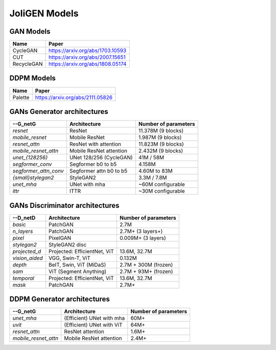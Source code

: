 ################
 JoliGEN Models
################

.. _models-gan:

***********
 GAN Models
***********

+------------+----------------------------------+
| Name       | Paper                            |
+============+==================================+
| CycleGAN   | https://arxiv.org/abs/1703.10593 |
+------------+----------------------------------+
| CUT        | https://arxiv.org/abs/2007.15651 |
+------------+----------------------------------+
| RecycleGAN | https://arxiv.org/abs/1808.05174 |
+------------+----------------------------------+

.. _models-ddpm:

************
 DDPM Models
************

+------------+----------------------------------+
| Name       | Paper                            |
+============+==================================+
| Palette    | https://arxiv.org/abs/2111.05826 |
+------------+----------------------------------+

.. _models-architectures:

*****************************
 GANs Generator architectures
*****************************

+------------------------+------------------------+----------------------+
| --G_netG               | Architecture           | Number of parameters |
+========================+========================+======================+
| `resnet`               | ResNet                 | 11.378M  (9 blocks)  |
+------------------------+------------------------+----------------------+
| `mobile_resnet`        | Mobile ResNet          | 1.987M  (9 blocks)   |
+------------------------+------------------------+----------------------+
| `resnet_attn`          | ResNet with attention  | 11.823M (9 blocks)   |
+------------------------+------------------------+----------------------+
| `mobile_resnet_attn`   | Mobile ResNet attention| 2.432M  (9 blocks)   |
+------------------------+------------------------+----------------------+
| `unet_{128256}`        | UNet 128/256 (CycleGAN)| 41M / 58M            |
+------------------------+------------------------+----------------------+
| `segformer_conv`       | Segformer b0 to b5     |      4.158M          |
+------------------------+------------------------+----------------------+
| `segformer_attn_conv`  | Segformer attn b0 to b5| 4.60M to 83M         |
+------------------------+------------------------+----------------------+
| `{small}stylegan2`     | StyleGAN2              | 3.3M / 7.8M          |
+------------------------+------------------------+----------------------+
| `unet_mha`             | UNet with mha          | ~60M configurable    |
+------------------------+------------------------+----------------------+
| `ittr`                 | ITTR                   | ~30M configurable    |
+------------------------+------------------------+----------------------+

*********************************
 GANs Discriminator architectures
*********************************
+------------------------+------------------------------+----------------------+
| --D_netD               | Architecture                 | Number of parameters |
+========================+==============================+======================+
| `basic`                | PatchGAN                     | 2.7M                 |
+------------------------+------------------------------+----------------------+
| `n_layers`             | PatchGAN                     | 2.7M+  (3 layers+)   |
+------------------------+------------------------------+----------------------+
| `pixel`                | PixelGAN                     | 0.009M+  (3 layers)  |
+------------------------+------------------------------+----------------------+
| `stylegan2`            | StyleGAN2 disc               |                      |
+------------------------+------------------------------+----------------------+
| `projected_d`          | Projected: EfficientNet, ViT | 13.6M, 32.7M         |
+------------------------+------------------------------+----------------------+
| `vision_aided`         | VGG, Swin-T, ViT             | 0.132M               |
+------------------------+------------------------------+----------------------+
| `depth`                | BeIT, Swin, ViT (MiDaS)      |  2.7M + 300M (frozen)|
+------------------------+------------------------------+----------------------+
| `sam`                  | ViT (Segment Anything)       |  2.7M + 93M+ (frozen)|                    
+------------------------+------------------------------+----------------------+
| `temporal`             | Projected: EfficientNet, ViT | 13.6M, 32.7M         |
+------------------------+------------------------------+----------------------+
| `mask`                 | PatchGAN                     | 2.7M+                |
+------------------------+------------------------------+----------------------+

*****************************
 DDPM Generator architectures
*****************************
+------------------------+------------------------------+----------------------+
| --G_netG               | Architecture                 | Number of parameters |
+========================+==============================+======================+
| `unet_mha`             | (Efficient) UNet with mha    | 60M+                 |
+------------------------+------------------------------+----------------------+
| `uvit`                 | (Efficient) UNet with ViT    | 64M+                 |
+------------------------+------------------------------+----------------------+
| `resnet_attn`          | ResNet attention             | 1.6M+                |
+------------------------+------------------------------+----------------------+
| `mobile_resnet_attn`   | Mobile ResNet attention      | 2.4M+                |
+------------------------+------------------------------+----------------------+
